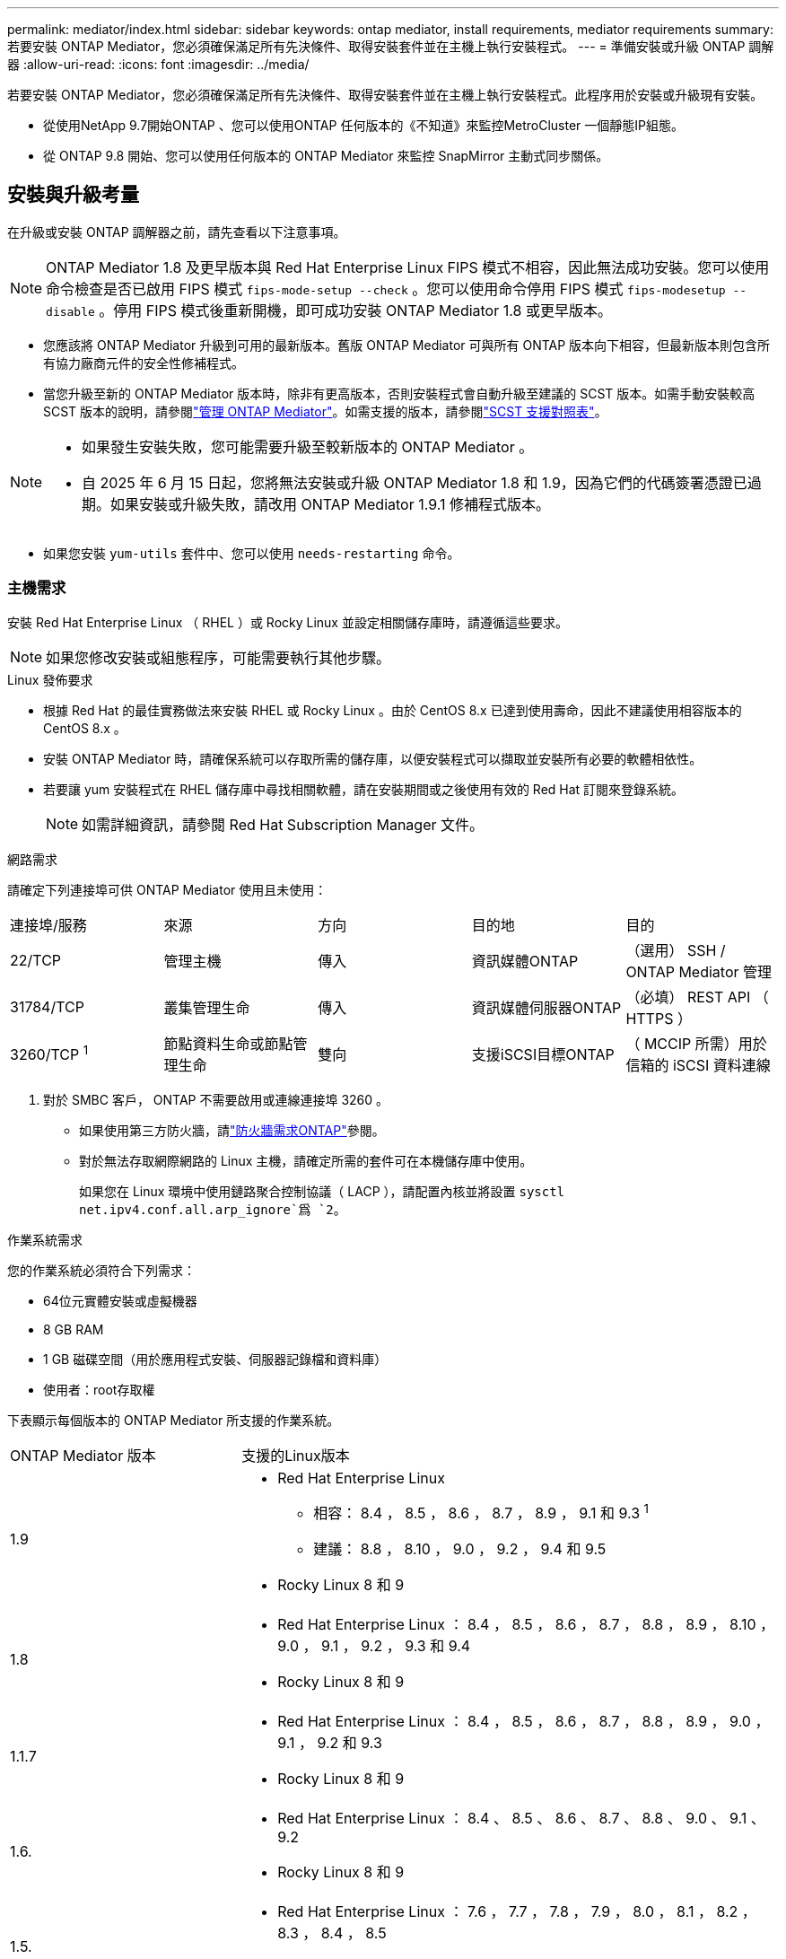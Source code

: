 ---
permalink: mediator/index.html 
sidebar: sidebar 
keywords: ontap mediator, install requirements, mediator requirements 
summary: 若要安裝 ONTAP Mediator，您必須確保滿足所有先決條件、取得安裝套件並在主機上執行安裝程式。 
---
= 準備安裝或升級 ONTAP 調解器
:allow-uri-read: 
:icons: font
:imagesdir: ../media/


[role="lead"]
若要安裝 ONTAP Mediator，您必須確保滿足所有先決條件、取得安裝套件並在主機上執行安裝程式。此程序用於安裝或升級現有安裝。

* 從使用NetApp 9.7開始ONTAP 、您可以使用ONTAP 任何版本的《不知道》來監控MetroCluster 一個靜態IP組態。
* 從 ONTAP 9.8 開始、您可以使用任何版本的 ONTAP Mediator 來監控 SnapMirror 主動式同步關係。




== 安裝與升級考量

在升級或安裝 ONTAP 調解器之前，請先查看以下注意事項。


NOTE: ONTAP Mediator 1.8 及更早版本與 Red Hat Enterprise Linux FIPS 模式不相容，因此無法成功安裝。您可以使用命令檢查是否已啟用 FIPS 模式 `fips-mode-setup --check` 。您可以使用命令停用 FIPS 模式 `fips-modesetup --disable` 。停用 FIPS 模式後重新開機，即可成功安裝 ONTAP Mediator 1.8 或更早版本。

* 您應該將 ONTAP Mediator 升級到可用的最新版本。舊版 ONTAP Mediator 可與所有 ONTAP 版本向下相容，但最新版本則包含所有協力廠商元件的安全性修補程式。
* 當您升級至新的 ONTAP Mediator 版本時，除非有更高版本，否則安裝程式會自動升級至建議的 SCST 版本。如需手動安裝較高 SCST 版本的說明，請參閱link:manage-task.html["管理 ONTAP Mediator"]。如需支援的版本，請參閱link:whats-new-concept.html#scst-support-matrix["SCST 支援對照表"]。


[NOTE]
====
* 如果發生安裝失敗，您可能需要升級至較新版本的 ONTAP Mediator 。
* 自 2025 年 6 月 15 日起，您將無法安裝或升級 ONTAP Mediator 1.8 和 1.9，因為它們的代碼簽署憑證已過期。如果安裝或升級失敗，請改用 ONTAP Mediator 1.9.1 修補程式版本。


====
* 如果您安裝 `yum-utils` 套件中、您可以使用 `needs-restarting` 命令。




=== 主機需求

安裝 Red Hat Enterprise Linux （ RHEL ）或 Rocky Linux 並設定相關儲存庫時，請遵循這些要求。

[NOTE]
====
如果您修改安裝或組態程序，可能需要執行其他步驟。

====
.Linux 發佈要求
* 根據 Red Hat 的最佳實務做法來安裝 RHEL 或 Rocky Linux 。由於 CentOS 8.x 已達到使用壽命，因此不建議使用相容版本的 CentOS 8.x 。
* 安裝 ONTAP Mediator 時，請確保系統可以存取所需的儲存庫，以便安裝程式可以擷取並安裝所有必要的軟體相依性。
* 若要讓 yum 安裝程式在 RHEL 儲存庫中尋找相關軟體，請在安裝期間或之後使用有效的 Red Hat 訂閱來登錄系統。
+
[NOTE]
====
如需詳細資訊，請參閱 Red Hat Subscription Manager 文件。

====


.網路需求
請確定下列連接埠可供 ONTAP Mediator 使用且未使用：

|===


| 連接埠/服務 | 來源 | 方向 | 目的地 | 目的 


 a| 
22/TCP
 a| 
管理主機
 a| 
傳入
 a| 
資訊媒體ONTAP
 a| 
（選用） SSH / ONTAP Mediator 管理



 a| 
31784/TCP
 a| 
叢集管理生命
 a| 
傳入
 a| 
資訊媒體伺服器ONTAP
 a| 
（必填） REST API （ HTTPS ）



 a| 
3260/TCP ^1^
 a| 
節點資料生命或節點管理生命
 a| 
雙向
 a| 
支援iSCSI目標ONTAP
 a| 
（ MCCIP 所需）用於信箱的 iSCSI 資料連線

|===
. 對於 SMBC 客戶， ONTAP 不需要啟用或連線連接埠 3260 。
+
** 如果使用第三方防火牆，請link:https://docs.netapp.com/us-en/ontap-metrocluster/install-ip/concept_mediator_requirements.html#firewall-requirements-for-ontap-mediator["防火牆需求ONTAP"^]參閱。
** 對於無法存取網際網路的 Linux 主機，請確定所需的套件可在本機儲存庫中使用。
+
如果您在 Linux 環境中使用鏈路聚合控制協議（ LACP ），請配置內核並將設置 `sysctl net.ipv4.conf.all.arp_ignore`爲 `2`。





.作業系統需求
您的作業系統必須符合下列需求：

* 64位元實體安裝或虛擬機器
* 8 GB RAM
* 1 GB 磁碟空間（用於應用程式安裝、伺服器記錄檔和資料庫）
* 使用者：root存取權


下表顯示每個版本的 ONTAP Mediator 所支援的作業系統。

[cols="30,70"]
|===


| ONTAP Mediator 版本 | 支援的Linux版本 


 a| 
1.9
 a| 
* Red Hat Enterprise Linux
+
** 相容： 8.4 ， 8.5 ， 8.6 ， 8.7 ， 8.9 ， 9.1 和 9.3 ^1^
** 建議： 8.8 ， 8.10 ， 9.0 ， 9.2 ， 9.4 和 9.5


* Rocky Linux 8 和 9




 a| 
1.8
 a| 
* Red Hat Enterprise Linux ： 8.4 ， 8.5 ， 8.6 ， 8.7 ， 8.8 ， 8.9 ， 8.10 ， 9.0 ， 9.1 ， 9.2 ， 9.3 和 9.4
* Rocky Linux 8 和 9




 a| 
1.1.7
 a| 
* Red Hat Enterprise Linux ： 8.4 ， 8.5 ， 8.6 ， 8.7 ， 8.8 ， 8.9 ， 9.0 ， 9.1 ， 9.2 和 9.3
* Rocky Linux 8 和 9




 a| 
1.6.
 a| 
* Red Hat Enterprise Linux ： 8.4 、 8.5 、 8.6 、 8.7 、 8.8 、 9.0 、 9.1 、 9.2
* Rocky Linux 8 和 9




 a| 
1.5.
 a| 
* Red Hat Enterprise Linux ： 7.6 ， 7.7 ， 7.8 ， 7.9 ， 8.0 ， 8.1 ， 8.2 ， 8.3 ， 8.4 ， 8.5
* CentOS：7.6、7.7、7.8、7.9




 a| 
1.4.
 a| 
* Red Hat Enterprise Linux ： 7.6 ， 7.7 ， 7.8 ， 7.9 ， 8.0 ， 8.1 ， 8.2 ， 8.3 ， 8.4 ， 8.5
* CentOS：7.6、7.7、7.8、7.9




 a| 
1.3.
 a| 
* Red Hat Enterprise Linux ： 7.6 、 7.7 、 7.8 、 7.9 、 8.0 、 8.1 、 8.2 、 8.3
* CentOS：7.6、7.7、7.8、7.9




 a| 
1.2.
 a| 
* Red Hat Enterprise Linux ： 7.6 、 7.7 、 7.8 、 7.9 、 8.0 、 8.1.
* CentOS：7.6、7.7、7.8、7.9


|===
. 相容表示 RHEL 不再支援此版本，但仍可安裝 ONTAP Mediator 。


.作業系統所需的套件
ONTAP 調解器需要以下軟體包：


NOTE: 這些套件是由 ONTAP Mediator 安裝程式預先安裝或自動安裝。

[cols="34,33,33"]
|===


| 所有RHEL/CentOS版本 | 適用於 RHEL 8.x / Rocky Linux 8 的其他套件 | RHEL 9.x / Rocky Linux 9 的其他套件 


 a| 
* OpenSSL
* OpenSSL
* kernel-devel-$ （ uname -r ）
* 海灣合作委員會
* 製造
* libselinux-utils
* 修補程式
* bzip2.
* Perl-Data-Dumper
* Perl-ExtUtils-MakeMaker..
* efibootmgr
* mokutil

 a| 
* python3-pip
* elfutils-libelf-devel
* policycoreutils-python公用程式
* RedHat-lsb核心
* python39.
* python39-devel

 a| 
* python3-pip
* elfutils-libelf-devel
* policycoreutils-python公用程式
* python3.
* python3-devel


|===
該媒體夾安裝套件是一個自我解壓縮的tar檔案、其中包括：

* 一種RPM檔案、內含無法從支援版本儲存庫取得的所有相依性。
* 安裝指令碼。


建議使用有效的 SSL 認證。



=== 作業系統升級考量與核心相容性

* 除了核心以外，所有程式庫套件都可以安全更新，但可能需要重新開機才能套用 ONTAP Mediator 應用程式中的變更。需要重新開機時、建議使用服務時間。
* 您應該讓作業系統核心保持在最新狀態。核心核心可升級至中所列支援的版本link:whats-new-concept.html#scst-support-matrix["ONTAP Mediator 版本對照表"]。必須重新開機，因此您應該規劃停機的維護時間。
+
** 您必須先解除安裝 SCST 核心模組，才能重新開機，然後在之後重新安裝。
** 在開始核心作業系統升級之前，您必須準備好支援的 SCST 版本，才能重新安裝。




[NOTE]
====
* 核心版本必須符合作業系統版本。
* 不支援升級至特定 ONTAP Mediator 版本所支援作業系統版本以外的核心。（這可能表示已測試的 SCST 模組無法編譯）。


====


== 啟用 UEFI 安全開機時，請安裝 ONTAP Mediator

ONTAP Mediator 可以安裝在啟用或不啟用 UEFI 安全開機的系統上。

.關於這項工作
如果不需要 UEFI 安全開機，或者您正在疑難排解 ONTAP Mediator 安裝問題，您可以選擇在安裝 ONTAP Mediator 之前先停用 UEFI 安全開機。從您的機器設定停用 UEFI 安全開機選項。

[NOTE]
====
如需停用 UEFI 安全開機的詳細指示，請參閱主機作業系統的文件。

====
若要安裝啟用了 UEFI 安全啟動的 ONTAP Mediator，您必須先註冊安全金鑰，然後服務才能啟動。金鑰是在 SCST 安裝的編譯步驟期間產生，並儲存為您機器上的私密公開金鑰配對。使用 `mokutil`公用程式將公開金鑰新增為電腦擁有者金鑰（ Mok ）至 UEFI 韌體，讓系統信任並載入簽署的模組。請將複雜密碼儲存 `mokutil`在安全的位置，因為重新啟動系統以啟動莫克語時，需要這樣做。

.步驟
. [[step 1 _UEFI] 檢查系統上是否已啟用 UEFI 安全開機：
+
`mokutil --sb-state`

+
結果會指出此系統上是否已啟用 UEFI 安全開機。

+
[cols="40,60"]
|===


| 如果... | 前往... 


 a| 
已啟用 UEFI 安全開機
 a| 




 a| 
停用 UEFI 安全開機
 a| 
link:upgrade-host-os-mediator-task.html["升級主機作業系統，然後升級 ONTAP Mediator"]

|===
+
[NOTE]
====
** 系統會提示您建立必須儲存在安全位置的複雜密碼。您需要使用此密碼來啟用 UEFI Boot Manager 中的金鑰。
** ONTAP Mediator 1.2.0 及更早版本不支援此模式。


====
. [[state_2_UEFI]] 如果 `mokutil`未安裝公用程式，請執行下列命令：
+
`yum install mokutil`

. 將公開金鑰新增至莫克清單：
+
`mokutil --import /opt/netapp/lib/ontap_mediator/ontap_mediator/SCST_mod_keys/scst_module_key.der`

+

NOTE: 您可以將私密金鑰保留在其預設位置，或將其移至安全位置。不過，公開金鑰必須保留在其現有位置，以供 Boot Manager 使用。如需詳細資訊，請參閱下列 README.module-Signing 檔案：

+
`[root@hostname ~]# ls /opt/netapp/lib/ontap_mediator/ontap_mediator/SCST_mod_keys/
README.module-signing  scst_module_key.der  scst_module_key.priv`

. 重新啟動主機，並使用裝置的 UEFI Boot Manager 來核准新的 Mok 。您需要中提供的公用程式密碼 `mokutil`<<step_1_uefi,檢查系統上是否已啟用 UEFI 安全開機的步驟>>。

